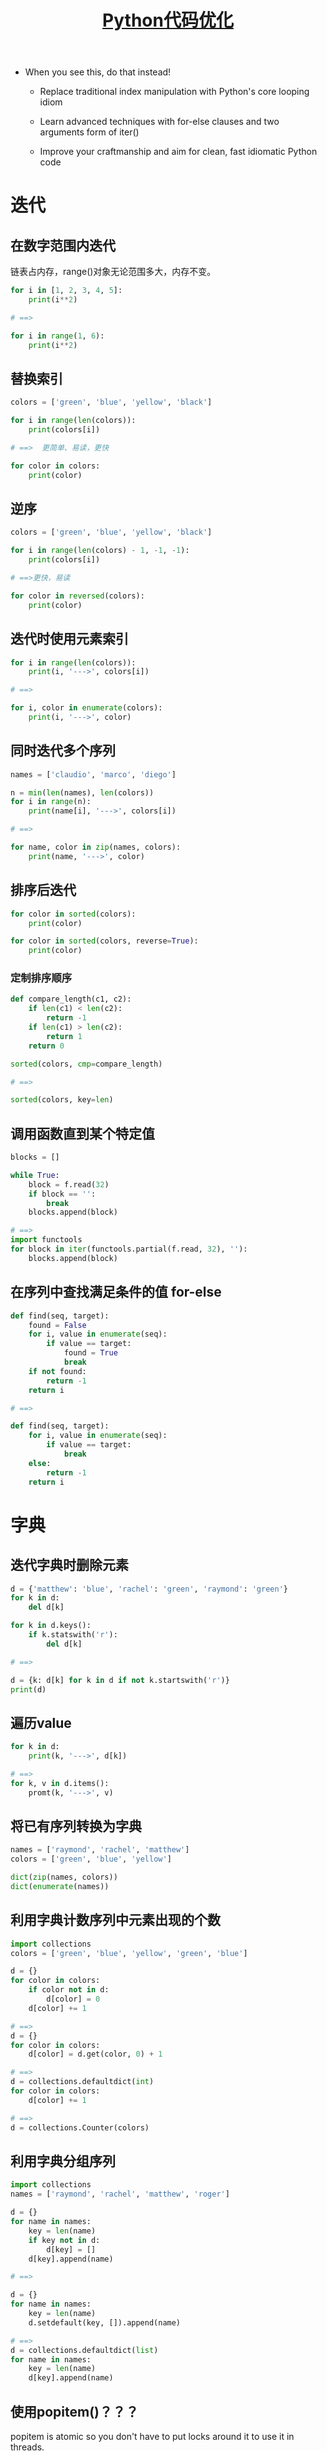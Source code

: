 # Author: Claudio <3261958605@qq.com>
# Created: 2017-06-12 14:55:10
# Commentary:

#+TITLE: [[https://www.youtube.com/watch?v%3DOSGv2VnC0go&t%3D1785s][Python代码优化]]

- When you see this, do that instead!

  - Replace traditional index manipulation with Python's core looping idiom

  - Learn advanced techniques with for-else clauses and two arguments form of iter()

  - Improve your craftmanship and aim for clean, fast idiomatic Python code

* 迭代
** 在数字范围内迭代
   链表占内存，range()对象无论范围多大，内存不变。

   #+BEGIN_SRC python :session
     for i in [1, 2, 3, 4, 5]:
         print(i**2)

     # ==>

     for i in range(1, 6):
         print(i**2)
   #+END_SRC

** 替换索引

   #+BEGIN_SRC python :session
     colors = ['green', 'blue', 'yellow', 'black']

     for i in range(len(colors)):
         print(colors[i])

     # ==>  更简单、易读，更快

     for color in colors:
         print(color)
   #+END_SRC

** 逆序

   #+BEGIN_SRC python :session
     colors = ['green', 'blue', 'yellow', 'black']

     for i in range(len(colors) - 1, -1, -1):
         print(colors[i])

     # ==>更快，易读

     for color in reversed(colors):
         print(color)
   #+END_SRC

** 迭代时使用元素索引

   #+BEGIN_SRC python :session
     for i in range(len(colors)):
         print(i, '--->', colors[i])

     # ==>

     for i, color in enumerate(colors):
         print(i, '--->', color)
   #+END_SRC

** 同时迭代多个序列

   #+BEGIN_SRC python :session
     names = ['claudio', 'marco', 'diego']

     n = min(len(names), len(colors))
     for i in range(n):
         print(name[i], '--->', colors[i])

     # ==>

     for name, color in zip(names, colors):
         print(name, '--->', color)
   #+END_SRC

** 排序后迭代

   #+BEGIN_SRC python :session
     for color in sorted(colors):
         print(color)

     for color in sorted(colors, reverse=True):
         print(color)
   #+END_SRC

*** 定制排序顺序

    #+BEGIN_SRC python :session
      def compare_length(c1, c2):
          if len(c1) < len(c2):
              return -1
          if len(c1) > len(c2):
              return 1
          return 0

      sorted(colors, cmp=compare_length)

      # ==>

      sorted(colors, key=len)
    #+END_SRC

** 调用函数直到某个特定值

   #+BEGIN_SRC python :session
     blocks = []

     while True:
         block = f.read(32)
         if block == '':
             break
         blocks.append(block)

     # ==>
     import functools
     for block in iter(functools.partial(f.read, 32), ''):
         blocks.append(block)
   #+END_SRC

** 在序列中查找满足条件的值 for-else

   #+BEGIN_SRC python :session
     def find(seq, target):
         found = False
         for i, value in enumerate(seq):
             if value == target:
                 found = True
                 break
         if not found:
             return -1
         return i

     # ==>

     def find(seq, target):
         for i, value in enumerate(seq):
             if value == target:
                 break
         else:
             return -1
         return i
   #+END_SRC

* 字典
** 迭代字典时删除元素

   #+BEGIN_SRC python :session
     d = {'matthew': 'blue', 'rachel': 'green', 'raymond': 'green'}
     for k in d:
         del d[k]

     for k in d.keys():
         if k.statswith('r'):
             del d[k]

     # ==>

     d = {k: d[k] for k in d if not k.startswith('r')}
     print(d)
   #+END_SRC

** 遍历value

   #+BEGIN_SRC python :session
     for k in d:
         print(k, '--->', d[k])

     # ==>
     for k, v in d.items():
         promt(k, '--->', v)
   #+END_SRC

** 将已有序列转换为字典

   #+BEGIN_SRC python :session
     names = ['raymond', 'rachel', 'matthew']
     colors = ['green', 'blue', 'yellow']

     dict(zip(names, colors))
     dict(enumerate(names))
   #+END_SRC

** 利用字典计数序列中元素出现的个数

   #+BEGIN_SRC python :session
     import collections
     colors = ['green', 'blue', 'yellow', 'green', 'blue']

     d = {}
     for color in colors:
         if color not in d:
             d[color] = 0
         d[color] += 1

     # ==>
     d = {}
     for color in colors:
         d[color] = d.get(color, 0) + 1

     # ==>
     d = collections.defaultdict(int)
     for color in colors:
         d[color] += 1

     # ==>
     d = collections.Counter(colors)
   #+END_SRC

** 利用字典分组序列

   #+BEGIN_SRC python :session
     import collections
     names = ['raymond', 'rachel', 'matthew', 'roger']

     d = {}
     for name in names:
         key = len(name)
         if key not in d:
             d[key] = []
         d[key].append(name)

     # ==>

     d = {}
     for name in names:
         key = len(name)
         d.setdefault(key, []).append(name)

     # ==>
     d = collections.defaultdict(list)
     for name in names:
         key = len(name)
         d[key].append(name)
   #+END_SRC

** 使用popitem()？？？
   popitem is atomic so you don't have to put locks around it to use
   it in threads.

   #+BEGIN_SRC python :session
     d = {'matthew': 'blue', 'rachel': 'green', 'raymond': 'red'}
     while d:
         key, valye = d.popitem()
         print(key, '--->', value)
   #+END_SRC

** Linking dictionaries
   利用ChainMap()定制。

   #+BEGIN_SRC python :session
     import collections
     import argparse
     import os

     defaults = {'color': 'green', 'user': 'guest'}
     parser = argparse.ArgumentParser()
     parser.add_argument('-u', '--user')
     parser.add_argument('-c', '--color')
     namespace = parser.parse_args()
     command_line_args = {k: v for k, v in vars(namespace).items() if v}
     d = defaults.copy()
     d.update(os.environ)
     d.update(command_line_args)

     # ==>

     d = collections.ChainMap(command_line_args, os.environ, defaults)
   #+END_SRC

* 简明

** 使用关键字参数

   #+BEGIN_SRC python :session
     twitter_search('@obama', False, 20, True)

     # ==>

     twitter_search('@obama', retweets=False, numtweets=20, popular=True)
   #+END_SRC

** 使用命名元组替换元组作为返回值

   #+BEGIN_SRC python :session
     from collections import namedtuple
     doctest.testmode()
     # 返回(0, 4)

     # ==>

     TestResults = namedtuple('TestResults', 'failed attempted')
     doctest.testmode()
     # 返回TestResults(failed=0, attempted=4)
   #+END_SRC

** 提取序列元素

   #+BEGIN_SRC python :session
     p = 'Raymond', 'Hettinger', 0x30, 'python@example.com'

     fname = p[0]
     lname = p[1]
     age = p[2]
     email = p[3]

     # ==>
     fname, lname, age, email = p
   #+END_SRC
** 更新多个状态变量

   #+BEGIN_SRC python :session
     def fabonacci(n):
         x = 0
         y = 1
         for i in range(n):
             print(x)
             t = y
             y = x + y
             x = t

     # ==>

     def fibonacci(n):
         x, y = 0, 1
         for i in range(n):
             print(x)
             x, y = y, x + y
   #+END_SRC

** 模拟状态更新

   #+BEGIN_SRC python :session
     tmp_x = x + dx * t
     tmp_y = y + dx * t
     tmp_dx = influence(m, x, y, dx, dy, partial='x')
     tmp_dy = influence(m, x, y, dx, dy, partial='y')
     x = tmp_x
     y = tmp_y
     dx = tmp_dx
     dy = tmp_dy
   #+END_SRC

** 使用Comprehension

   #+BEGIN_SRC python :session
     result = []
     for i in range(10):
         s = i**2
         result.append(s)

     # ==>

     [i**2 for i in range(20)]
   #+END_SRC

* 效率
** 拼接字符串

   #+BEGIN_SRC python :session
     names = ['raymond', 'rachel', 'matthew', 'roger',
              'betty', 'melissa', 'judith', 'charlie']

     s = names[0]
     for name in names[1:]:
         s += ', ' + name

     # ==>
     ', '.join(names)
   #+END_SRC

** 在链表首位增删元素

   #+BEGIN_SRC python :session
     names = ['raymond', 'rachel', 'matthew', 'roger',
              'betty', 'melissa', 'judith', 'charlie']
     names.pop(0)
     names.insert(0, 'mark')

     # ==>
     from collections import deque

     names = deque(['raymond', 'rachel', 'matthew', 'roger',
                    'betty', 'melissa', 'judith', 'charlie'])

     names.popleft()
     names.appendleft('mark')
   #+END_SRC

** 使用缓存

   #+BEGIN_SRC python :session
     from functools import lru_cache
     from urllib.request import urlopen

     def web_lookup(url, saved={}):
         if url in saved:
             return saved[url]
         page = urlopen(url).read()
         saved[url] = page
         return page

     # ==>

     @lru_cache(maxsize=128)
     def web_lookup(url):
         return urlopen(url).read()
   #+END_SRC

* 使用上下文管理器

** 文件操作

   #+BEGIN_SRC python :session
     f = open('test.txt')

     try:
         data = f.read()
     finally:
         f.close()

     # ==>
     with open('test.txt') as f:
         data = f.read()
   #+END_SRC

** 线程锁

   #+BEGIN_SRC python :session
     from threading import Lock
     lock = Lock()

     lock.acquire()
     try:
         print('Critical section 1')
         print('Critical section 2')
     finally:
         lock.release()

     # ==>
     with lock:
         print('Critical section 1')
         print('Critical section 2')
   #+END_SRC

** 抑制错误抛出

   #+BEGIN_SRC python :session
     import contextlib
     import os

     try:
         os.remove('somefile.tmp')
     except OSError:
         pass

     # ==>
     with contextlib.suppress(OSError):
         os.remove('somefile.tmp')
   #+END_SRC

** 定制自己的上下文管理器

   #+BEGIN_SRC python :session
     import contextlib

     @contextlib.contextmanager
     def tag(name):
         print('<{}>'.format(name))
         yield
         print('</{}>'.format(name))

     with tag('div'):
         print('content')
   #+END_SRC

** 暂时重定向

   #+BEGIN_SRC python :session
     import contextlib
     import sys

     @contextlib.contextmanager
     def redirect_stdout(fileobj):
         oldstdout = sys.stdout
         sys.stdout = fileobj
         try:
             yield fileobj
         finally:
             sys.stdout = oldstdout
   #+END_SRC
